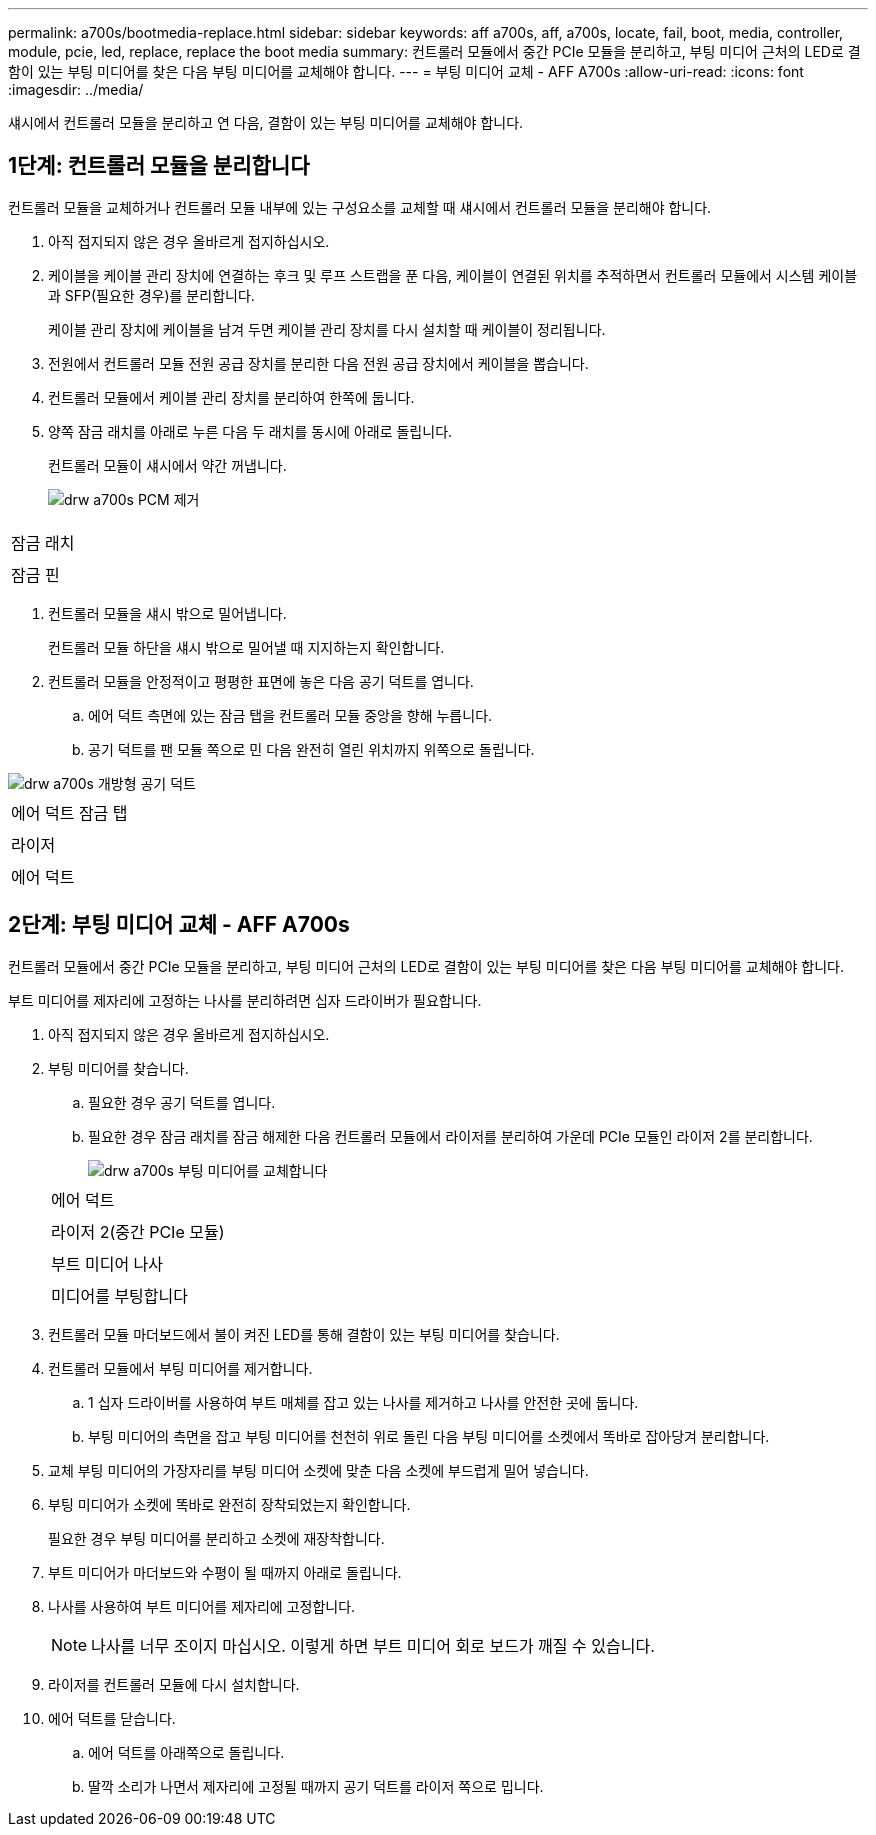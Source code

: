 ---
permalink: a700s/bootmedia-replace.html 
sidebar: sidebar 
keywords: aff a700s, aff, a700s, locate, fail, boot, media, controller, module, pcie, led, replace, replace the boot media 
summary: 컨트롤러 모듈에서 중간 PCIe 모듈을 분리하고, 부팅 미디어 근처의 LED로 결함이 있는 부팅 미디어를 찾은 다음 부팅 미디어를 교체해야 합니다. 
---
= 부팅 미디어 교체 - AFF A700s
:allow-uri-read: 
:icons: font
:imagesdir: ../media/


[role="lead"]
섀시에서 컨트롤러 모듈을 분리하고 연 다음, 결함이 있는 부팅 미디어를 교체해야 합니다.



== 1단계: 컨트롤러 모듈을 분리합니다

[role="lead"]
컨트롤러 모듈을 교체하거나 컨트롤러 모듈 내부에 있는 구성요소를 교체할 때 섀시에서 컨트롤러 모듈을 분리해야 합니다.

. 아직 접지되지 않은 경우 올바르게 접지하십시오.
. 케이블을 케이블 관리 장치에 연결하는 후크 및 루프 스트랩을 푼 다음, 케이블이 연결된 위치를 추적하면서 컨트롤러 모듈에서 시스템 케이블과 SFP(필요한 경우)를 분리합니다.
+
케이블 관리 장치에 케이블을 남겨 두면 케이블 관리 장치를 다시 설치할 때 케이블이 정리됩니다.

. 전원에서 컨트롤러 모듈 전원 공급 장치를 분리한 다음 전원 공급 장치에서 케이블을 뽑습니다.
. 컨트롤러 모듈에서 케이블 관리 장치를 분리하여 한쪽에 둡니다.
. 양쪽 잠금 래치를 아래로 누른 다음 두 래치를 동시에 아래로 돌립니다.
+
컨트롤러 모듈이 섀시에서 약간 꺼냅니다.

+
image::../media/drw_a700s_pcm_remove.png[drw a700s PCM 제거]



|===


 a| 
image:../media/legend_icon_01.png[""]
 a| 
잠금 래치



 a| 
image:../media/legend_icon_02.png[""]
 a| 
잠금 핀

|===
. 컨트롤러 모듈을 섀시 밖으로 밀어냅니다.
+
컨트롤러 모듈 하단을 섀시 밖으로 밀어낼 때 지지하는지 확인합니다.

. 컨트롤러 모듈을 안정적이고 평평한 표면에 놓은 다음 공기 덕트를 엽니다.
+
.. 에어 덕트 측면에 있는 잠금 탭을 컨트롤러 모듈 중앙을 향해 누릅니다.
.. 공기 덕트를 팬 모듈 쪽으로 민 다음 완전히 열린 위치까지 위쪽으로 돌립니다.




image::../media/drw_a700s_open_air_duct.png[drw a700s 개방형 공기 덕트]

|===


 a| 
image:../media/legend_icon_01.png[""]
 a| 
에어 덕트 잠금 탭



 a| 
image:../media/legend_icon_02.png[""]
 a| 
라이저



 a| 
image:../media/legend_icon_03.png[""]
 a| 
에어 덕트

|===


== 2단계: 부팅 미디어 교체 - AFF A700s

[role="lead"]
컨트롤러 모듈에서 중간 PCIe 모듈을 분리하고, 부팅 미디어 근처의 LED로 결함이 있는 부팅 미디어를 찾은 다음 부팅 미디어를 교체해야 합니다.

부트 미디어를 제자리에 고정하는 나사를 분리하려면 십자 드라이버가 필요합니다.

. 아직 접지되지 않은 경우 올바르게 접지하십시오.
. 부팅 미디어를 찾습니다.
+
.. 필요한 경우 공기 덕트를 엽니다.
.. 필요한 경우 잠금 래치를 잠금 해제한 다음 컨트롤러 모듈에서 라이저를 분리하여 가운데 PCIe 모듈인 라이저 2를 분리합니다.
+
image::../media/drw_a700s_boot_media_replace.png[drw a700s 부팅 미디어를 교체합니다]

+
|===


 a| 
image:../media/legend_icon_01.png[""]
 a| 
에어 덕트



 a| 
image:../media/legend_icon_02.png[""]
 a| 
라이저 2(중간 PCIe 모듈)



 a| 
image:../media/legend_icon_03.png[""]
 a| 
부트 미디어 나사



 a| 
image:../media/legend_icon_04.png[""]
 a| 
미디어를 부팅합니다

|===


. 컨트롤러 모듈 마더보드에서 불이 켜진 LED를 통해 결함이 있는 부팅 미디어를 찾습니다.
. 컨트롤러 모듈에서 부팅 미디어를 제거합니다.
+
.. 1 십자 드라이버를 사용하여 부트 매체를 잡고 있는 나사를 제거하고 나사를 안전한 곳에 둡니다.
.. 부팅 미디어의 측면을 잡고 부팅 미디어를 천천히 위로 돌린 다음 부팅 미디어를 소켓에서 똑바로 잡아당겨 분리합니다.


. 교체 부팅 미디어의 가장자리를 부팅 미디어 소켓에 맞춘 다음 소켓에 부드럽게 밀어 넣습니다.
. 부팅 미디어가 소켓에 똑바로 완전히 장착되었는지 확인합니다.
+
필요한 경우 부팅 미디어를 분리하고 소켓에 재장착합니다.

. 부트 미디어가 마더보드와 수평이 될 때까지 아래로 돌립니다.
. 나사를 사용하여 부트 미디어를 제자리에 고정합니다.
+

NOTE: 나사를 너무 조이지 마십시오. 이렇게 하면 부트 미디어 회로 보드가 깨질 수 있습니다.

. 라이저를 컨트롤러 모듈에 다시 설치합니다.
. 에어 덕트를 닫습니다.
+
.. 에어 덕트를 아래쪽으로 돌립니다.
.. 딸깍 소리가 나면서 제자리에 고정될 때까지 공기 덕트를 라이저 쪽으로 밉니다.




